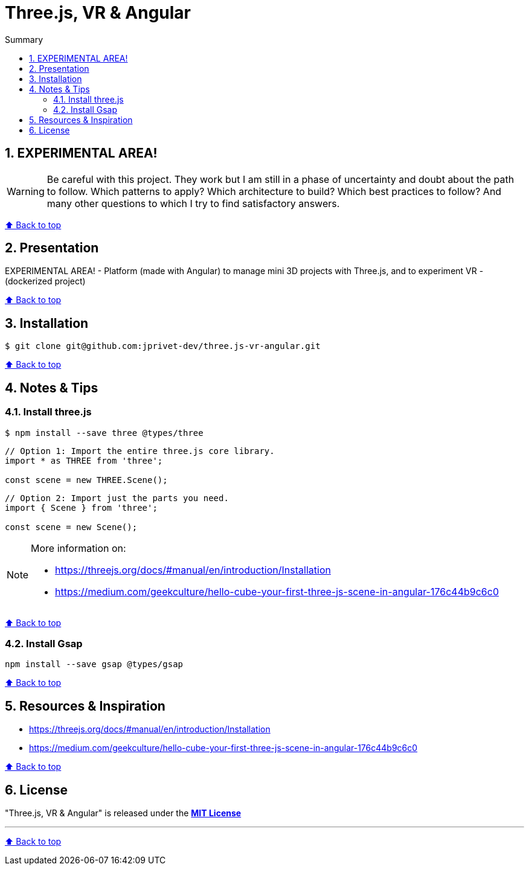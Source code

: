 :toc: macro
:toc-title: Summary
:toclevels: 3
:numbered:

ifndef::env-github[:icons: font]
ifdef::env-github[]
:status:
:outfilesuffix: .adoc
:caution-caption: :fire:
:important-caption: :exclamation:
:note-caption: :paperclip:
:tip-caption: :bulb:
:warning-caption: :warning:
endif::[]

:back_to_top_target: top-target
:back_to_top_label: ⬆ Back to top
:back_to_top: <<{back_to_top_target},{back_to_top_label}>>

:main_title: Three.js, VR & Angular
:git_project: three.js-vr-angular
:git_username: jprivet-dev
:git_url: https://github.com/{git_username}/{git_project}
:git_clone_ssh: git@github.com:{git_username}/{git_project}.git

[#{back_to_top_target}]
= {main_title}

toc::[]

== EXPERIMENTAL AREA!

WARNING: Be careful with this project. They work but I am still in a phase of uncertainty and doubt about the path to follow. Which patterns to apply? Which architecture to build? Which best practices to follow? And many other questions to which I try to find satisfactory answers.

{back_to_top}

== Presentation

EXPERIMENTAL AREA! - Platform (made with Angular) to manage mini 3D projects with Three.js, and to experiment VR - (dockerized project)

{back_to_top}

== Installation

[subs=attributes+]
```
$ git clone {git_clone_ssh}
```

{back_to_top}

== Notes & Tips

=== Install three.js

```
$ npm install --save three @types/three
```

```
// Option 1: Import the entire three.js core library.
import * as THREE from 'three';

const scene = new THREE.Scene();
```

```
// Option 2: Import just the parts you need.
import { Scene } from 'three';

const scene = new Scene();
```

[NOTE]
--
More information on:

* https://threejs.org/docs/#manual/en/introduction/Installation
* https://medium.com/geekculture/hello-cube-your-first-three-js-scene-in-angular-176c44b9c6c0
--

{back_to_top}

=== Install Gsap

```
npm install --save gsap @types/gsap
```

{back_to_top}

== Resources & Inspiration

* https://threejs.org/docs/#manual/en/introduction/Installation
* https://medium.com/geekculture/hello-cube-your-first-three-js-scene-in-angular-176c44b9c6c0

{back_to_top}

== License

"{main_title}" is released under the {git_url}/blob/main/LICENSE[*MIT License*]

---

{back_to_top}
